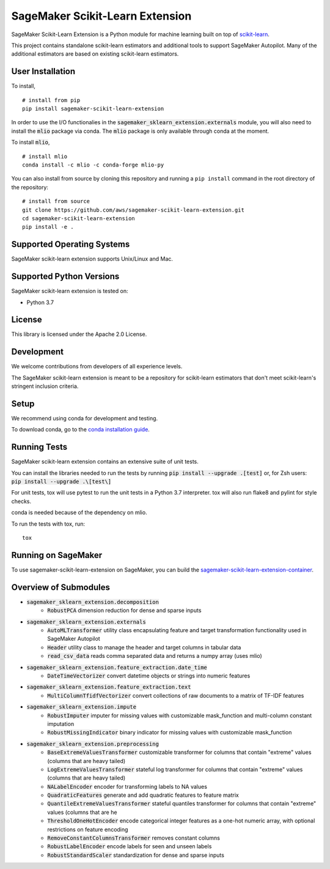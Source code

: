 SageMaker Scikit-Learn Extension
================================

SageMaker Scikit-Learn Extension is a Python module for machine learning built on top of `scikit-learn <https://scikit-learn.org>`_.

This project contains standalone scikit-learn estimators and additional tools to support SageMaker Autopilot. Many of the additional estimators are based on existing scikit-learn estimators.


User Installation
-----------------

To install,

::

    # install from pip
    pip install sagemaker-scikit-learn-extension

In order to use the I/O functionalies in the :code:`sagemaker_sklearn_extension.externals` module, you will also need to install the :code:`mlio` package via conda. The :code:`mlio` package is only available through conda at the moment.

To install :code:`mlio`,

::

    # install mlio
    conda install -c mlio -c conda-forge mlio-py

You can also install from source by cloning this repository and running a ``pip install`` command in the root directory of the repository:

::

    # install from source
    git clone https://github.com/aws/sagemaker-scikit-learn-extension.git
    cd sagemaker-scikit-learn-extension
    pip install -e .


Supported Operating Systems
---------------------------

SageMaker scikit-learn extension supports Unix/Linux and Mac.

Supported Python Versions
-------------------------

SageMaker scikit-learn extension is tested on:

- Python 3.7

License
-------

This library is licensed under the Apache 2.0 License.

Development
-----------

We welcome contributions from developers of all experience levels.

The SageMaker scikit-learn extension is meant to be a repository for scikit-learn estimators that don't meet scikit-learn's stringent inclusion criteria.


Setup
-----

We recommend using conda for development and testing.

To download conda, go to the `conda installation guide <https://conda.io/projects/conda/en/latest/user-guide/install/index.html>`_.


Running Tests
-------------

SageMaker scikit-learn extension contains an extensive suite of unit tests.

You can install the libraries needed to run the tests by running :code:`pip install --upgrade .[test]` or, for Zsh users: :code:`pip install --upgrade .\[test\]`

For unit tests, tox will use pytest to run the unit tests in a Python 3.7 interpreter. tox will also run flake8 and pylint for style checks.

conda is needed because of the dependency on mlio.

To run the tests with tox, run:

::

    tox

Running on SageMaker
--------------------

To use sagemaker-scikit-learn-extension on SageMaker, you can build the `sagemaker-scikit-learn-extension-container <https://github.com/aws/sagemaker-scikit-learn-container>`_.

Overview of Submodules
----------------------

* :code:`sagemaker_sklearn_extension.decomposition`
   * :code:`RobustPCA` dimension reduction for dense and sparse inputs
* :code:`sagemaker_sklearn_extension.externals`
   * :code:`AutoMLTransformer` utility class encapsulating feature and target transformation functionality used in SageMaker Autopilot
   * :code:`Header` utility class to manage the header and target columns in tabular data
   * :code:`read_csv_data` reads comma separated data and returns a numpy array (uses mlio)
* :code:`sagemaker_sklearn_extension.feature_extraction.date_time`
   * :code:`DateTimeVectorizer` convert datetime objects or strings into numeric features
* :code:`sagemaker_sklearn_extension.feature_extraction.text`
   * :code:`MultiColumnTfidfVectorizer` convert collections of raw documents to a matrix of TF-IDF features
* :code:`sagemaker_sklearn_extension.impute`
   * :code:`RobustImputer` imputer for missing values with customizable mask_function and multi-column constant imputation
   * :code:`RobustMissingIndicator` binary indicator for missing values with customizable mask_function
* :code:`sagemaker_sklearn_extension.preprocessing`
   * :code:`BaseExtremeValuesTransformer` customizable transformer for columns that contain "extreme" values (columns that are heavy tailed)
   * :code:`LogExtremeValuesTransformer` stateful log transformer for columns that contain "extreme" values (columns that are heavy tailed)
   * :code:`NALabelEncoder` encoder for transforming labels to NA values
   * :code:`QuadraticFeatures` generate and add quadratic features to feature matrix
   * :code:`QuantileExtremeValuesTransformer` stateful quantiles transformer for columns that contain "extreme" values (columns that are he
   * :code:`ThresholdOneHotEncoder` encode categorical integer features as a one-hot numeric array, with optional restrictions on feature encoding
   * :code:`RemoveConstantColumnsTransformer` removes constant columns
   * :code:`RobustLabelEncoder` encode labels for seen and unseen labels
   * :code:`RobustStandardScaler` standardization for dense and sparse inputs